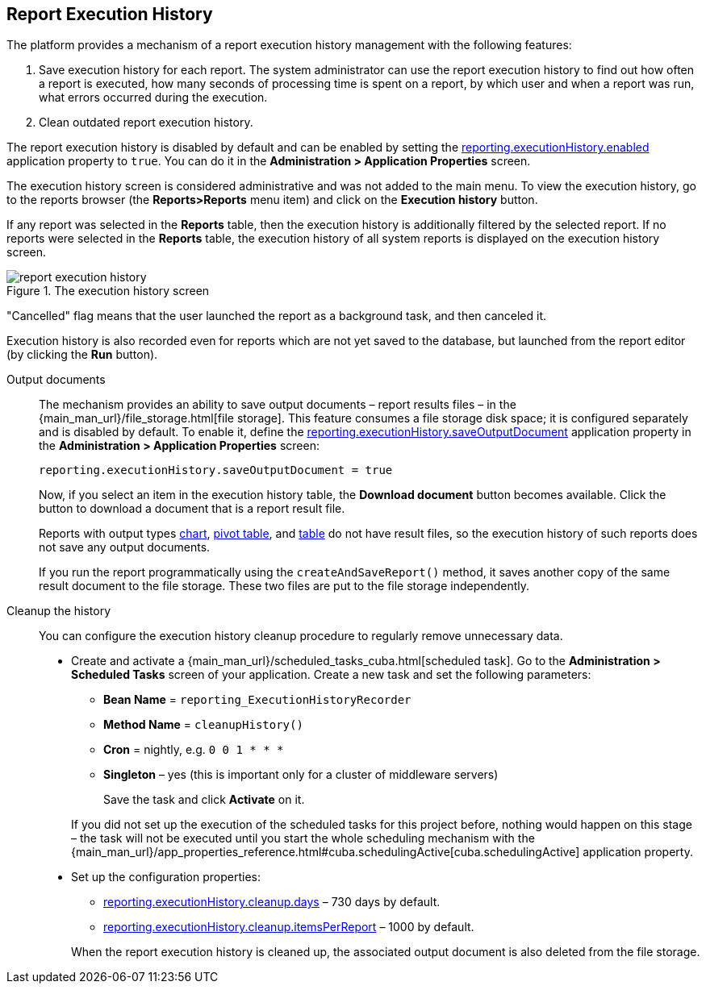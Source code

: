 :sourcesdir: ../../source

[[execution_history]]
== Report Execution History

The platform provides a mechanism of a report execution history management with the following features:

. Save execution history for each report. The system administrator can use the report execution history to find out how often a report is executed, how many seconds of processing time is spent on a report, by which user and when a report was run, what errors occurred during the execution.
. Clean outdated report execution history.

The report execution history is disabled by default and can be enabled by setting the <<reporting.executionHistory.enabled,reporting.executionHistory.enabled>> application property to `true`. You can do it in the *Administration > Application Properties* screen.

The execution history screen is considered administrative and was not added to the main menu. To view the execution history, go to the reports browser (the *Reports>Reports* menu item) and click on the *Execution history* button.

If any report was selected in the *Reports* table, then the execution history is additionally filtered by the selected report.
If no reports were selected in the *Reports* table, the execution history of all system reports is displayed on the execution history screen.

.The execution history screen
image::report_execution_history.png[align="center"]

"Cancelled" flag means that the user launched the report as a background task, and then canceled it.

Execution history is also recorded even for reports which are not yet saved to the database, but launched from the report editor (by clicking the *Run* button).

[[history_output_documents]]
Output documents::
+
--
The mechanism provides an ability to save output documents – report results files – in the {main_man_url}/file_storage.html[file storage]. This feature consumes a file storage disk space; it is configured separately and is disabled by default. To enable it, define the <<reporting.executionHistory.saveOutputDocument,reporting.executionHistory.saveOutputDocument>> application property in the *Administration > Application Properties* screen:

[source, properties]
----
reporting.executionHistory.saveOutputDocument = true
----

Now, if you select an item in the execution history table, the *Download document* button becomes available. Click the button to download a document that is a report result file.

Reports with output types <<template_chart,chart>>, <<pivotTable_output,pivot table>>, and <<table_output,table>> do not have result files, so the execution history of such reports does not save any output documents.

If you run the report programmatically using the `createAndSaveReport()` method, it saves another copy of the same result document to the file storage. These two files are put to the file storage independently.
--

[[execution_history_cleanup]]
Cleanup the history::
+
--
You can configure the execution history cleanup procedure to regularly remove unnecessary data.

* Create and activate a {main_man_url}/scheduled_tasks_cuba.html[scheduled task]. Go to the *Administration > Scheduled Tasks* screen of your application. Create a new task and set the following parameters:

** *Bean Name* = `reporting_ExecutionHistoryRecorder`
** *Method Name* = `cleanupHistory()`
** *Cron* = nightly, e.g. `0 0 1 * * *`
** *Singleton* – yes (this is important only for a cluster of middleware servers)
+
Save the task and click *Activate* on it.

+
If you did not set up the execution of the scheduled tasks for this project before, nothing would happen on this stage – the task will not be executed until you start the whole scheduling mechanism with the {main_man_url}/app_properties_reference.html#cuba.schedulingActive[cuba.schedulingActive] application property.

* Set up the configuration properties:

** <<reporting.executionHistory.cleanup.days,reporting.executionHistory.cleanup.days>> – 730 days by default.
** <<reporting.executionHistory.cleanup.itemsPerReport,reporting.executionHistory.cleanup.itemsPerReport>> – 1000 by default.

+
When the report execution history is cleaned up, the associated output document is also deleted from the file storage.
--
